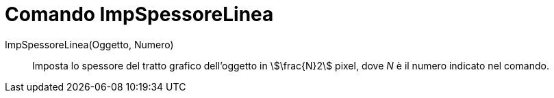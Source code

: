 = Comando ImpSpessoreLinea
:page-en: commands/SetLineThickness
ifdef::env-github[:imagesdir: /it/modules/ROOT/assets/images]

ImpSpessoreLinea(Oggetto, Numero)::
  Imposta lo spessore del tratto grafico dell'oggetto in stem:[\frac{N}2] pixel, dove _N_ è il numero indicato nel
  comando.
